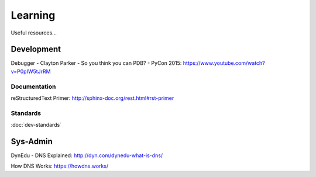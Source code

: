 Learning
********

Useful resources...

Development
===========

Debugger - Clayton Parker - So you think you can PDB? - PyCon 2015:
https://www.youtube.com/watch?v=P0pIW5tJrRM

Documentation
-------------

reStructuredText Primer:
http://sphinx-doc.org/rest.html#rst-primer

Standards
---------

:doc:`dev-standards`

Sys-Admin
=========

DynEdu - DNS Explained:
http://dyn.com/dynedu-what-is-dns/

How DNS Works:
https://howdns.works/
